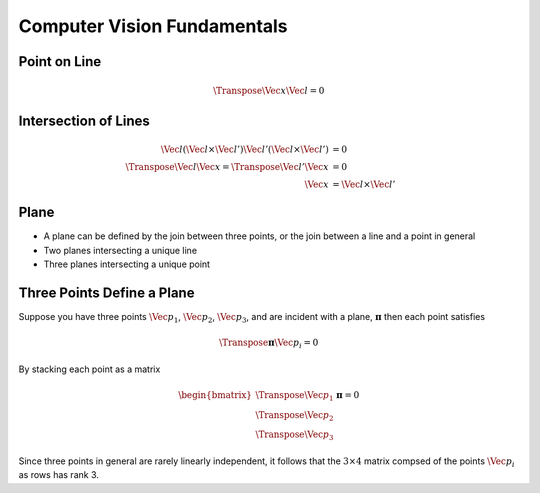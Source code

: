 Computer Vision Fundamentals
============================

Point on Line
-------------

.. math::

  \Transpose{\Vec{x}} \Vec{l} = 0



Intersection of Lines
---------------------

.. math::

  \begin{align}
    \Vec{l} (\Vec{l} \times \Vec{l}') \Vec{l}' (\Vec{l} \times \Vec{l}') &= 0 \\
    \Transpose{\Vec{l}} \Vec{x} = \Transpose{\Vec{l}}' \Vec{x} &= 0 \\
    \Vec{x} &= \Vec{l} \times \Vec{l}'
  \end{align}



Plane
-----

* A plane can be defined by the join between three points, or the join between
  a line and a point in general
* Two planes intersecting a unique line
* Three planes intersecting a unique point



Three Points Define a Plane
---------------------------

Suppose you have three points :math:`\Vec{p}_{1}`, :math:`\Vec{p}_{2}`,
:math:`\Vec{p}_{3}`, and are incident with a plane, :math:`\boldsymbol{\pi}`
then each point satisfies

.. math::

  \Transpose{\boldsymbol{\pi}} \Vec{p}_{i} = 0

By stacking each point as a matrix

.. math::

  \begin{bmatrix}
    \Transpose{\Vec{p}_{1}} \\
    \Transpose{\Vec{p}_{2}} \\
    \Transpose{\Vec{p}_{3}}
  \end{bmatrix} \boldsymbol{\pi} = 0

Since three points in general are rarely linearly independent, it follows that
the :math:`3 \times 4` matrix compsed of the points :math:`\Vec{p}_{i}` as rows
has rank 3.

